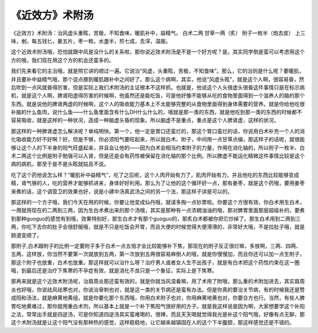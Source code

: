 《近效方》术附汤
=================

《近效方》术附汤：治风虚头重眩，苦极，不知食味，暖肌补中，益精气。
白术二两  甘草一两（炙）  附子一枚半（炮去皮）
上三味，剉，每五钱匕，姜五片，枣一枚。水盏半，煎七成，去滓，温服。

这个近效术附汤哦，恐怕就跟中风是没什么的关系啦，那你说近效术附汤是不是一个好方呢？是。其实同学倒是蛮可以考虑用这个方的哦，我们现在用这个方的机会还蛮多的。

我们先来看它的主治哦，就是照它讲的顺过一遍。它说治“风虚，头重眩，苦极，不知食味”。那么，它的治则是什么呢？要暖肌，并且要补中益精气哦，那个逗点挪到暖肌跟补中之间好了。那么这个病啊，其实，他说“风虚头眩”，就是这个人啊，很容易昏，然后吹到一点风就昏得厉害，但是实际上我们术附汤的主证根本不这样抓。也就是，他说这个人头很虚头很昏这件事情只是在标示病机，就是这个人啊，脾肾阳虚得厉害的时候啊，他虽然还是能吃饭，可是他好像不能够从吃的食物里面得到一个滋养人的脑的那个东西。就是说他的脾肾两虚的时候啊，这个人的吸收能力基本上不太能够完整的从食物里面得到身体需要的营养。就是你给他吃很补脑的什么鱼肉，说什么鱼——什么鱼里面含有什么DH什么什么的，哦就是那一类的东西，就是他吃到那一类的东西的时候都不容易吸收，就是这样的一种状况，造成一种脑虚头昏的现象。所以脑虚不是重点，重点是这个人脾肾虚，这样的状况。

那这样的一种脾肾虚怎么解决呢？单纯明快。第一个，他一定是胃口还蛮烂的，那这个胃口蛮烂的话，你说用白术补充一个人的消化吸收能力好不好啊？好，但是不够，你必须阳气要旺起来，所以就白术、附子，中间用一点甘草点缀，那这样子的话呢，就很能够让这个人的下半身的阳气旺盛起来，并且会让他的——因为白术会相当约束附子的力量，作用在消化轴的，所以附子一枚半、白术二两这个比例是附子勉强可以入肾，但是还是会有药性被保留在消化轴的那个比例。所以脾虚不能运化精微这件事情比较是这个病的病机，那至于是不是头眩就姑且不说。

吃了这个药他说怎么样？“暖肌补中益精气”，吃了之后呢，这个人肉开始有力了，肌肉开始有力，并且他吃的东西比较能够变成精，肾气够的人，吃的营养才能够抓进来，身体好好利用。那么为了让他的这个循环好一点，那有姜枣，就是这个药哦，要用姜枣来煮的话，这个调营卫的效果也好，说是小建中汤真武汤之间的另一个法，那这样子讲是可以的。

那这样的一个方子哦，我们今天在用的时候，你要让他变成仙丹哦，就请多掏一点钞票啦。你要这个方很有效，你白术用生白术，一用就用现在的二两到三两，因为生白术煮出来的那个汤哦，其实是那种有一点浓稠油油的哦，那对脾胃里面那层超级补的，要煮到那种guoguo的感觉有到哦，效果特别好，那生白术才有那个guoguo的，那炙白术都被你把它炒掉了。那生白术用到二两到三两，你吃下去你的肚子会很舒服哦，就是不只是吃饭会开胃，而且大便的时候觉得大便滑滑的，非常好大哦，不是拉肚子哦，就是肠道变顺了。

那附子,白术跟附子的比例一定要附子多于白术一点五倍才会比较能够补下焦，那现在的附子反正很烂嘛，多放啊，三两、四两、五两，这样放，你当然不要第一次就放到五两，第一次放到五两很容易麻倒人的哦，就是你慢慢加，而且你还可以加一点生附子，那这个附子也放重，白术也放重。那这样就可以治什么呀？治疗男人或者女人生不出孩子，就是有白术把这个药性约束在这一圈哦，到最后还是治疗下焦寒的不孕症有效，就是消化不良只是一个象征，实际上是下焦寒。

那再来就是这个近效术附汤呢，治肩周炎那还蛮有效的，就是你就当风湿看嘛，用了术用了附哦，那么重的术附加进去，其实肩周炎也好哦，你说祛风祛寒也对，你说治骨刺也对，就是这一类的关节病还是蛮有办法。但是你真的要治关节病，有的时候我还是赞成阳和汤法，就是麻黄地黄组，就是你要化那个东西哦，你用白术附子也对，你用麻黄地黄也对，你要合方也行。当然，有些人脾胃吃地黄难过，那你就用重白术剂，所以基本上就是一个补下焦阳气很好用的方子。就是我这样说是因为啊，大家想要学这个补阳之法，常常出手就是四逆汤，可是你知道四逆汤其实蛮难喝的，很辣，而且天天喝就觉得我光是补这个阳气哦，好像有点无聊，那这个术附汤就是让这个阳气没有那种热的感觉，这样稳稳地，让它越来越镇固在人的这个下半腹腔，那这样感觉还是不错的。

